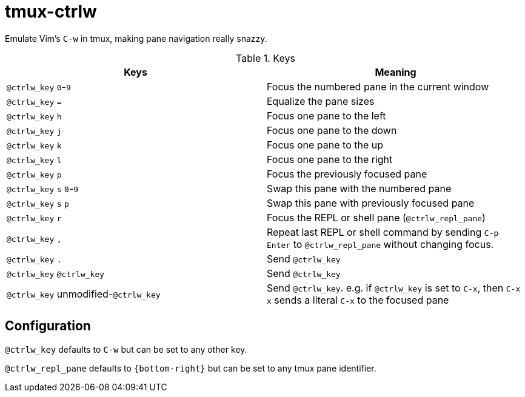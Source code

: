 tmux-ctrlw
==========

:experimental:

Emulate Vim's `C-w` in tmux, making pane navigation really snazzy.

.Keys
[options="header"]
|===================================================================================
| Keys                                         | Meaning

| kbd:[@ctrlw_key] kbd:[0]-kbd:[9]             | Focus the numbered pane in the current window
| kbd:[@ctrlw_key] kbd:[=]                     | Equalize the pane sizes
| kbd:[@ctrlw_key] kbd:[h]                     | Focus one pane to the left
| kbd:[@ctrlw_key] kbd:[j]                     | Focus one pane to the down
| kbd:[@ctrlw_key] kbd:[k]                     | Focus one pane to the up
| kbd:[@ctrlw_key] kbd:[l]                     | Focus one pane to the right
| kbd:[@ctrlw_key] kbd:[p]                     | Focus the previously focused pane
| kbd:[@ctrlw_key] kbd:[s] kbd:[0]-kbd:[9]     | Swap this pane with the numbered pane
| kbd:[@ctrlw_key] kbd:[s] kbd:[p]             | Swap this pane with previously focused pane
| kbd:[@ctrlw_key] kbd:[r]                     | Focus the REPL or shell pane (`@ctrlw_repl_pane`)
| kbd:[@ctrlw_key] kbd:[,]                     |
  Repeat last REPL or shell command by sending kbd:[C-p] kbd:[Enter] to `@ctrlw_repl_pane`
  without changing focus.
| kbd:[@ctrlw_key] kbd:[.]                     | Send kbd:[@ctrlw_key]
| kbd:[@ctrlw_key] kbd:[@ctrlw_key]            | Send kbd:[@ctrlw_key]
| kbd:[@ctrlw_key] unmodified-kbd:[@ctrlw_key] |
  Send kbd:[@ctrlw_key].  e.g. if `@ctrlw_key` is set to kbd:[C-x], then kbd:[C-x] kbd:[x]
  sends a literal kbd:[C-x] to the focused pane
|===================================================================================


Configuration
-------------

`@ctrlw_key` defaults to kbd:[C-w] but can be set to any other key.

`@ctrlw_repl_pane` defaults to `{bottom-right}` but can be set to any tmux pane
identifier.

